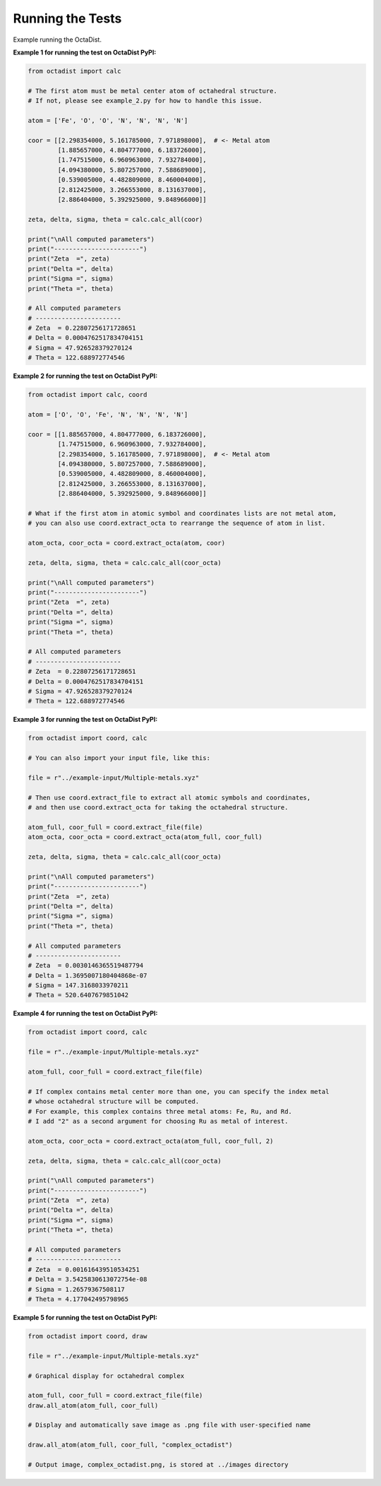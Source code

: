 =================
Running the Tests
=================

Example running the OctaDist.


**Example 1 for running the test on OctaDist PyPI:**

.. code-block:: python

    from octadist import calc
    
    # The first atom must be metal center atom of octahedral structure.
    # If not, please see example_2.py for how to handle this issue.
    
    atom = ['Fe', 'O', 'O', 'N', 'N', 'N', 'N']
    
    coor = [[2.298354000, 5.161785000, 7.971898000],  # <- Metal atom
            [1.885657000, 4.804777000, 6.183726000],
            [1.747515000, 6.960963000, 7.932784000],
            [4.094380000, 5.807257000, 7.588689000],
            [0.539005000, 4.482809000, 8.460004000],
            [2.812425000, 3.266553000, 8.131637000],
            [2.886404000, 5.392925000, 9.848966000]]
    
    zeta, delta, sigma, theta = calc.calc_all(coor)
    
    print("\nAll computed parameters")
    print("-----------------------")
    print("Zeta  =", zeta)
    print("Delta =", delta)
    print("Sigma =", sigma)
    print("Theta =", theta)
    
    # All computed parameters
    # -----------------------
    # Zeta  = 0.22807256171728651
    # Delta = 0.0004762517834704151
    # Sigma = 47.926528379270124
    # Theta = 122.688972774546
    
**Example 2 for running the test on OctaDist PyPI:**
    
.. code-block:: python
    
    from octadist import calc, coord
    
    atom = ['O', 'O', 'Fe', 'N', 'N', 'N', 'N']
    
    coor = [[1.885657000, 4.804777000, 6.183726000],
            [1.747515000, 6.960963000, 7.932784000],
            [2.298354000, 5.161785000, 7.971898000],  # <- Metal atom
            [4.094380000, 5.807257000, 7.588689000],
            [0.539005000, 4.482809000, 8.460004000],
            [2.812425000, 3.266553000, 8.131637000],
            [2.886404000, 5.392925000, 9.848966000]]
    
    # What if the first atom in atomic symbol and coordinates lists are not metal atom,
    # you can also use coord.extract_octa to rearrange the sequence of atom in list.
    
    atom_octa, coor_octa = coord.extract_octa(atom, coor)
    
    zeta, delta, sigma, theta = calc.calc_all(coor_octa)
    
    print("\nAll computed parameters")
    print("-----------------------")
    print("Zeta  =", zeta)
    print("Delta =", delta)
    print("Sigma =", sigma)
    print("Theta =", theta)
    
    # All computed parameters
    # -----------------------
    # Zeta  = 0.22807256171728651
    # Delta = 0.0004762517834704151
    # Sigma = 47.926528379270124
    # Theta = 122.688972774546
    
    
**Example 3 for running the test on OctaDist PyPI:**

.. code-block:: python
        
    from octadist import coord, calc
    
    # You can also import your input file, like this:
    
    file = r"../example-input/Multiple-metals.xyz"
    
    # Then use coord.extract_file to extract all atomic symbols and coordinates,
    # and then use coord.extract_octa for taking the octahedral structure.
    
    atom_full, coor_full = coord.extract_file(file)
    atom_octa, coor_octa = coord.extract_octa(atom_full, coor_full)
    
    zeta, delta, sigma, theta = calc.calc_all(coor_octa)
    
    print("\nAll computed parameters")
    print("-----------------------")
    print("Zeta  =", zeta)
    print("Delta =", delta)
    print("Sigma =", sigma)
    print("Theta =", theta)
    
    # All computed parameters
    # -----------------------
    # Zeta  = 0.0030146365519487794
    # Delta = 1.3695007180404868e-07
    # Sigma = 147.3168033970211
    # Theta = 520.6407679851042
    
    
**Example 4 for running the test on OctaDist PyPI:**

.. code-block:: python
    
    from octadist import coord, calc
    
    file = r"../example-input/Multiple-metals.xyz"
    
    atom_full, coor_full = coord.extract_file(file)
    
    # If complex contains metal center more than one, you can specify the index metal
    # whose octahedral structure will be computed.
    # For example, this complex contains three metal atoms: Fe, Ru, and Rd.
    # I add "2" as a second argument for choosing Ru as metal of interest.
    
    atom_octa, coor_octa = coord.extract_octa(atom_full, coor_full, 2)
    
    zeta, delta, sigma, theta = calc.calc_all(coor_octa)
    
    print("\nAll computed parameters")
    print("-----------------------")
    print("Zeta  =", zeta)
    print("Delta =", delta)
    print("Sigma =", sigma)
    print("Theta =", theta)
    
    # All computed parameters
    # -----------------------
    # Zeta  = 0.001616439510534251
    # Delta = 3.5425830613072754e-08
    # Sigma = 1.26579367508117
    # Theta = 4.177042495798965
    

**Example 5 for running the test on OctaDist PyPI:**
    
.. code-block:: python
    
    from octadist import coord, draw
    
    file = r"../example-input/Multiple-metals.xyz"
    
    # Graphical display for octahedral complex
    
    atom_full, coor_full = coord.extract_file(file)
    draw.all_atom(atom_full, coor_full)
    
    # Display and automatically save image as .png file with user-specified name
    
    draw.all_atom(atom_full, coor_full, "complex_octadist")
    
    # Output image, complex_octadist.png, is stored at ../images directory
    
    
    
    

